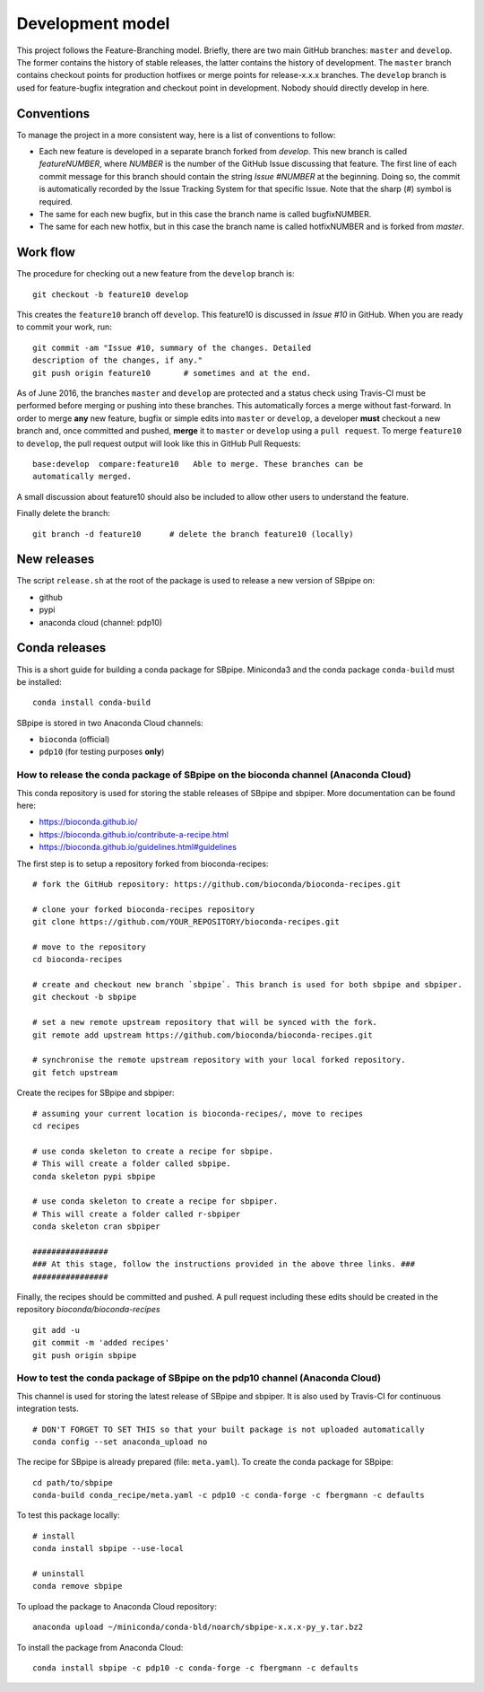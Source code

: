 Development model
-----------------

This project follows the Feature-Branching model. Briefly, there are two
main GitHub branches: ``master`` and ``develop``. The former contains the
history of stable releases, the latter contains the history of
development. The ``master`` branch contains checkout points for
production hotfixes or merge points for release-x.x.x branches. The
``develop`` branch is used for feature-bugfix integration and checkout
point in development. Nobody should directly develop in here.

Conventions
~~~~~~~~~~~

To manage the project in a more consistent way, here is a list of
conventions to follow:

-  Each new feature is developed in a separate branch forked from
   *develop*. This new branch is called *featureNUMBER*, where *NUMBER*
   is the number of the GitHub Issue discussing that feature. The first
   line of each commit message for this branch should contain the string
   *Issue #NUMBER* at the beginning. Doing so, the commit is
   automatically recorded by the Issue Tracking System for that specific
   Issue. Note that the sharp (#) symbol is required.
-  The same for each new bugfix, but in this case the branch name is
   called bugfixNUMBER.
-  The same for each new hotfix, but in this case the branch name is
   called hotfixNUMBER and is forked from *master*.

Work flow
~~~~~~~~~

The procedure for checking out a new feature from the ``develop`` branch
is:

::

    git checkout -b feature10 develop

This creates the ``feature10`` branch off ``develop``. This feature10 is
discussed in *Issue #10* in GitHub. When you are ready to commit your
work, run:

::

    git commit -am "Issue #10, summary of the changes. Detailed
    description of the changes, if any."
    git push origin feature10       # sometimes and at the end.

As of June 2016, the branches ``master`` and ``develop`` are protected
and a status check using Travis-CI must be performed before merging or
pushing into these branches. This automatically forces a merge without
fast-forward. In order to merge **any** new feature, bugfix or simple
edits into ``master`` or ``develop``, a developer **must** checkout a
new branch and, once committed and pushed, **merge** it to ``master`` or
``develop`` using a ``pull request``. To merge ``feature10`` to
``develop``, the pull request output will look like this in GitHub Pull
Requests:

::

    base:develop  compare:feature10   Able to merge. These branches can be
    automatically merged.

A small discussion about feature10 should also be included to allow
other users to understand the feature.

Finally delete the branch:

::

    git branch -d feature10      # delete the branch feature10 (locally)

New releases
~~~~~~~~~~~~

The script ``release.sh`` at the root of the package is used to release a
new version of SBpipe on:

- github
- pypi
- anaconda cloud (channel: pdp10)

Conda releases
~~~~~~~~~~~~~~

This is a short guide for building a conda package for SBpipe. Miniconda3
and the conda package ``conda-build`` must be installed:

::

    conda install conda-build

SBpipe is stored in two Anaconda Cloud channels:

- ``bioconda`` (official)
- ``pdp10`` (for testing purposes **only**)

How to release the conda package of SBpipe on the bioconda channel (Anaconda Cloud)
^^^^^^^^^^^^^^^^^^^^^^^^^^^^^^^^^^^^^^^^^^^^^^^^^^^^^^^^^^^^^^^^^^^^^^^^^^^^^^^^^^^

This conda repository is used for storing the stable releases of SBpipe and sbpiper.
More documentation can be found here:

- https://bioconda.github.io/
- https://bioconda.github.io/contribute-a-recipe.html
- https://bioconda.github.io/guidelines.html#guidelines

The first step is to setup a repository forked from bioconda-recipes:

::

    # fork the GitHub repository: https://github.com/bioconda/bioconda-recipes.git

    # clone your forked bioconda-recipes repository
    git clone https://github.com/YOUR_REPOSITORY/bioconda-recipes.git

    # move to the repository
    cd bioconda-recipes

    # create and checkout new branch `sbpipe`. This branch is used for both sbpipe and sbpiper.
    git checkout -b sbpipe

    # set a new remote upstream repository that will be synced with the fork.
    git remote add upstream https://github.com/bioconda/bioconda-recipes.git

    # synchronise the remote upstream repository with your local forked repository.
    git fetch upstream


Create the recipes for SBpipe and sbpiper:

::

    # assuming your current location is bioconda-recipes/, move to recipes
    cd recipes

    # use conda skeleton to create a recipe for sbpipe.
    # This will create a folder called sbpipe.
    conda skeleton pypi sbpipe

    # use conda skeleton to create a recipe for sbpiper.
    # This will create a folder called r-sbpiper
    conda skeleton cran sbpiper

    ################
    ### At this stage, follow the instructions provided in the above three links. ###
    ################

Finally, the recipes should be committed and pushed. A pull request including these
edits should be created in the repository `bioconda/bioconda-recipes`

::

    git add -u
    git commit -m 'added recipes'
    git push origin sbpipe

How to test the conda package of SBpipe on the pdp10 channel (Anaconda Cloud)
^^^^^^^^^^^^^^^^^^^^^^^^^^^^^^^^^^^^^^^^^^^^^^^^^^^^^^^^^^^^^^^^^^^^^^^^^^^^^

This channel is used for storing the latest release of SBpipe and sbpiper.
It is also used by Travis-CI for continuous integration tests.

::

    # DON'T FORGET TO SET THIS so that your built package is not uploaded automatically
    conda config --set anaconda_upload no

The recipe for SBpipe is already prepared (file: ``meta.yaml``). To
create the conda package for SBpipe:

::

    cd path/to/sbpipe
    conda-build conda_recipe/meta.yaml -c pdp10 -c conda-forge -c fbergmann -c defaults

To test this package locally:

::

    # install
    conda install sbpipe --use-local

    # uninstall
    conda remove sbpipe

To upload the package to Anaconda Cloud repository:

::

    anaconda upload ~/miniconda/conda-bld/noarch/sbpipe-x.x.x-py_y.tar.bz2

To install the package from Anaconda Cloud:

::

    conda install sbpipe -c pdp10 -c conda-forge -c fbergmann -c defaults